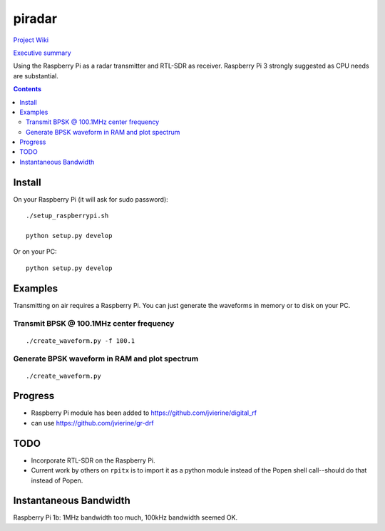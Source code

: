 =========
 piradar
=========

`Project Wiki <https://github.com/scienceopen/piradar/wiki>`_

`Executive summary <https://www.scivision.co/pi-radar/>`_

Using the Raspberry Pi as a radar transmitter and RTL-SDR as receiver.
Raspberry Pi 3 strongly suggested as CPU needs are substantial.


.. contents::

Install
=======
On your Raspberry Pi (it will ask for sudo password)::

    ./setup_raspberrypi.sh
    
    python setup.py develop
    
Or on your PC::

    python setup.py develop
    

Examples
========
Transmitting on air requires a Raspberry Pi. 
You can just generate the waveforms in memory or to disk on your PC.

Transmit BPSK @ 100.1MHz center frequency
-----------------------------------------
::
    
    ./create_waveform.py -f 100.1
    
Generate BPSK waveform in RAM and plot spectrum
-----------------------------------------------
::

    ./create_waveform.py
    
Progress
========

* Raspberry Pi module has been added to https://github.com/jvierine/digital_rf
* can use https://github.com/jvierine/gr-drf


TODO
====

* Incorporate RTL-SDR on the Raspberry Pi.

* Current work by others on ``rpitx`` is to import it as a python module instead of the Popen shell call--should do that instead of Popen.

Instantaneous Bandwidth
=======================

Raspberry Pi 1b: 1MHz bandwidth too much, 100kHz bandwidth seemed OK.
